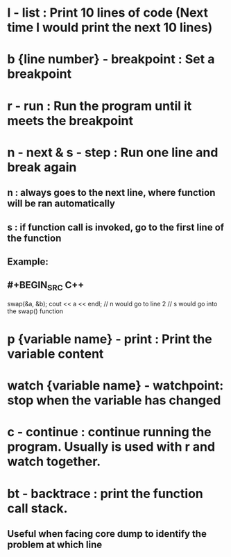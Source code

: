 * *l* - list : Print 10 lines of code (Next time l would print the next 10 lines)
* *b* {line number} - breakpoint : Set a breakpoint
* *r* - run : Run the program until it meets the breakpoint
* *n* - next & *s* - step : Run one line and break again
** n : always goes to the next line, where function will be ran automatically
** s : if function call is invoked, go to the first line of the function
** Example:
** #+BEGIN_SRC C++
swap(&a, &b);
cout << a << endl;
// n would go to line 2
// s would go into the swap() function
#+END_SRC
* *p* {variable name} - print : Print the variable content
* *watch* {variable name} - watchpoint: stop when the variable has changed
* *c* - continue : continue running the program. Usually is used with r and watch together.
* *bt* - backtrace : print the function call stack.
** Useful when facing core dump to identify the problem at which line